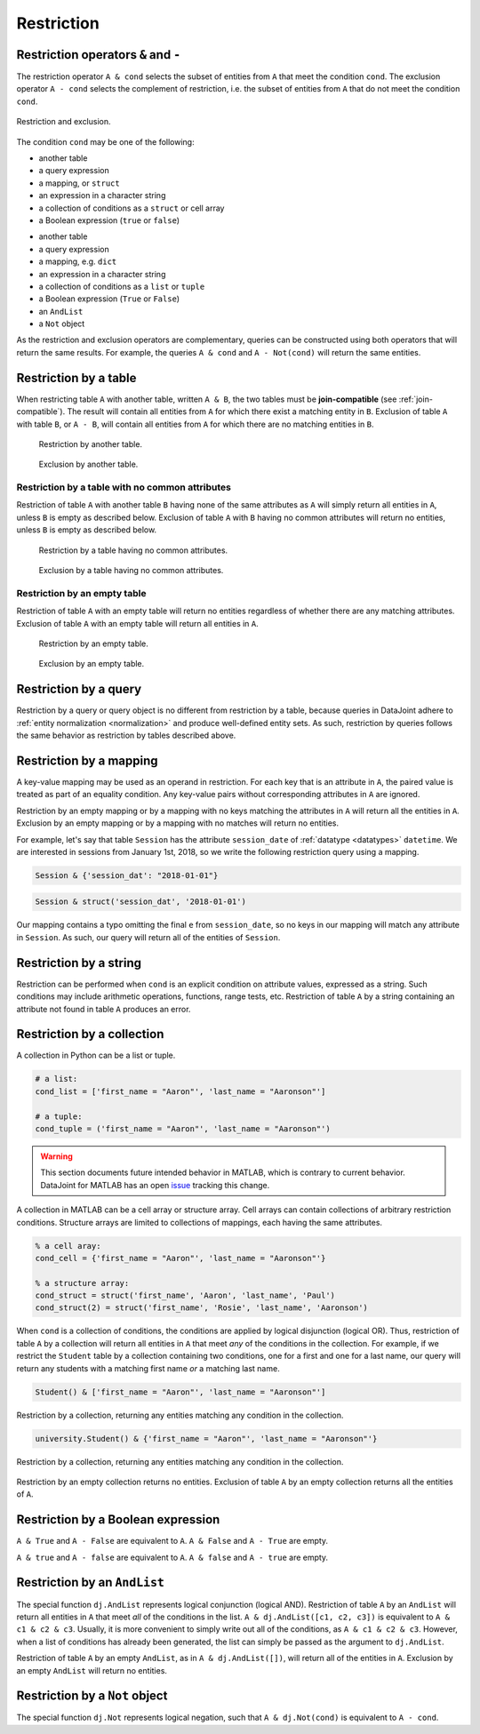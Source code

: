 .. progress: 14.0 50% Austin

.. _restriction:

Restriction
===========

Restriction operators ``&`` and ``-``
-------------------------------------

The restriction operator ``A & cond`` selects the subset of entities from ``A`` that meet the condition ``cond``.
The exclusion operator ``A - cond`` selects the complement of restriction, i.e. the subset of entities from  ``A`` that do not meet the condition ``cond``.

.. figure:: ../_static/img/op-restrict.png
    :align: center
    :alt: Restriction and exclusion

    Restriction and exclusion.

The condition ``cond`` may be one of the following:

.. matlab 1 start

* another table
* a query expression
* a mapping, or ``struct``
* an expression in a character string
* a collection of conditions as a ``struct`` or cell array
* a Boolean expression (``true`` or ``false``)

.. matlab 1 end

.. python 1 start

* another table
* a query expression
* a mapping, e.g. ``dict``
* an expression in a character string
* a collection of conditions as a ``list`` or ``tuple``
* a Boolean expression (``True`` or ``False``)
* an ``AndList``
* a ``Not`` object

.. python 1 end

As the restriction and exclusion operators are complementary, queries can be constructed using both operators that will return the same results.
For example, the queries ``A & cond`` and ``A - Not(cond)`` will return the same entities.

Restriction by a table
----------------------

When restricting table ``A`` with another table, written ``A & B``, the two tables must be **join-compatible** (see :ref:`join-compatible`).
The result will contain all entities from ``A`` for which there exist a matching entity in ``B``.
Exclusion of table ``A`` with table ``B``, or ``A - B``, will contain all entities from ``A`` for which there are no matching entities in ``B``.

.. figure:: ../_static/img/restrict-example1.png
    :alt: Restriction by another table

    Restriction by another table.

.. figure:: ../_static/img/diff-example1.png
    :alt: Exclusion by another table

    Exclusion by another table.

Restriction by a table with no common attributes
^^^^^^^^^^^^^^^^^^^^^^^^^^^^^^^^^^^^^^^^^^^^^^^^

Restriction of table ``A`` with another table ``B`` having none of the same attributes as ``A`` will simply return all entities in ``A``, unless ``B`` is empty as described below.
Exclusion of table ``A`` with ``B`` having no common attributes will return no entities, unless ``B`` is empty as described below.

.. figure:: ../_static/img/restrict-example2.png
   :alt: Restriction by a table with no common attributes

   Restriction by a table having no common attributes.

.. figure:: ../_static/img/diff-example2.png
   :alt: Exclusion by a table having no common attributes

   Exclusion by a table having no common attributes.

Restriction by an empty table
^^^^^^^^^^^^^^^^^^^^^^^^^^^^^

Restriction of table ``A`` with an empty table will return no entities regardless of whether there are any matching attributes.
Exclusion of table ``A`` with an empty table will return all entities in ``A``.

.. figure:: ../_static/img/restrict-example3.png
   :alt: Restriction by an empty table

   Restriction by an empty table.

.. figure:: ../_static/img/diff-example3.png
   :alt: Exclusion by an empty table

   Exclusion by an empty table.

Restriction by a query
----------------------

Restriction by a query or query object is no different from restriction by a table, because queries in DataJoint adhere to :ref:`entity normalization <normalization>` and produce well-defined entity sets.
As such, restriction by queries follows the same behavior as restriction by tables described above.

Restriction by a mapping
------------------------

A key-value mapping may be used as an operand in restriction.
For each key that is an attribute in ``A``, the paired value is treated as part of an equality condition.
Any key-value pairs without corresponding attributes in ``A`` are ignored.

Restriction by an empty mapping or by a mapping with no keys matching the attributes in ``A`` will return all the entities in ``A``.
Exclusion by an empty mapping or by a mapping with no matches will return no entities.

For example, let's say that table ``Session`` has the attribute ``session_date`` of :ref:`datatype <datatypes>` ``datetime``.
We are interested in sessions from January 1st, 2018, so we write the following restriction query using a mapping.

.. python 2 start

.. code-block:: python

    Session & {'session_dat': "2018-01-01"}

.. python 2 end

.. matlab 2 start

.. code-block:: matlab

    Session & struct('session_dat', '2018-01-01')

.. matlab 2 end

Our mapping contains a typo omitting the final ``e`` from ``session_date``, so no keys in our mapping will match any attribute in ``Session``.
As such, our query will return all of the entities of ``Session``.

Restriction by a string
-----------------------

Restriction can be performed when ``cond`` is an explicit condition on attribute values, expressed as a string.
Such conditions may include arithmetic operations, functions, range tests, etc.
Restriction of table ``A`` by a string containing an attribute not found in table ``A`` produces an error.

Restriction by a collection
---------------------------

.. python 3 start

A collection in Python can be a list or tuple.

.. code-block:: python

    # a list:
    cond_list = ['first_name = "Aaron"', 'last_name = "Aaronson"']

    # a tuple:
    cond_tuple = ('first_name = "Aaron"', 'last_name = "Aaronson"')

.. python 3 end

.. matlab 3 start

.. warning::
  This section documents future intended behavior in MATLAB, which is contrary to current behavior.
  DataJoint for MATLAB has an open `issue <https://github.com/datajoint/datajoint-matlab/issues/128>`_ tracking this change.

A collection in MATLAB can be a cell array or structure array.
Cell arrays can contain collections of arbitrary restriction conditions.
Structure arrays are limited to collections of mappings, each having the same attributes.

.. code-block:: matlab

    % a cell aray:
    cond_cell = {'first_name = "Aaron"', 'last_name = "Aaronson"'}

    % a structure array:
    cond_struct = struct('first_name', 'Aaron', 'last_name', 'Paul')
    cond_struct(2) = struct('first_name', 'Rosie', 'last_name', 'Aaronson')


.. matlab 3 end

When ``cond`` is a collection of conditions, the conditions are applied by logical disjunction (logical OR).
Thus, restriction of table ``A`` by a collection will return all entities in ``A`` that meet *any* of the conditions in the collection.
For example, if we restrict the ``Student`` table by a collection containing two conditions, one for a first and one for a last name, our query will return any students with a matching first name *or* a matching last name.

.. python 4 start

.. code-block:: python

    Student() & ['first_name = "Aaron"', 'last_name = "Aaronson"']

.. figure:: ../_static/img/python_collection.png
    :align: center
    :alt: restriction by collection

    Restriction by a collection, returning any entities matching any condition in the collection.

.. python 4 end

.. matlab 4 start

.. code-block:: matlab

    university.Student() & {'first_name = "Aaron"', 'last_name = "Aaronson"'}

.. figure:: ../_static/img/matlab_collection.png
    :align: center
    :alt: restriction by collection

    Restriction by a collection, returning any entities matching any condition in the collection.

.. matlab 4 end

Restriction by an empty collection returns no entities.
Exclusion of table ``A`` by an empty collection returns all the entities of ``A``.

Restriction by a Boolean expression
-----------------------------------

.. python 5 start

``A & True`` and ``A - False`` are equivalent to ``A``.
``A & False`` and ``A - True`` are empty.

.. python 5 end

.. matlab 5 start

``A & true`` and ``A - false`` are equivalent to ``A``.
``A & false`` and ``A - true`` are empty.

.. matlab 5 end

.. python 6 start

Restriction by an ``AndList``
-----------------------------

The special function ``dj.AndList`` represents logical conjunction (logical AND).
Restriction of table ``A`` by an ``AndList`` will return all entities in ``A`` that meet *all* of the conditions in the list.
``A & dj.AndList([c1, c2, c3])`` is equivalent to ``A & c1 & c2 & c3``.
Usually, it is more convenient to simply write out all of the conditions, as ``A & c1 & c2 & c3``.
However, when a list of conditions has already been generated, the list can simply be passed as the argument to ``dj.AndList``.

Restriction of table ``A`` by an empty ``AndList``, as in ``A & dj.AndList([])``, will return all of the entities in ``A``.
Exclusion by an empty ``AndList`` will return no entities.

Restriction by a ``Not`` object
-------------------------------

The special function ``dj.Not`` represents logical negation, such that ``A & dj.Not(cond)`` is equivalent to ``A - cond``.

.. python 6 end
